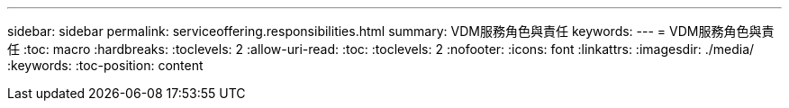 ---
sidebar: sidebar 
permalink: serviceoffering.responsibilities.html 
summary: VDM服務角色與責任 
keywords:  
---
= VDM服務角色與責任
:toc: macro
:hardbreaks:
:toclevels: 2
:allow-uri-read: 
:toc: 
:toclevels: 2
:nofooter: 
:icons: font
:linkattrs: 
:imagesdir: ./media/
:keywords: 
:toc-position: content


